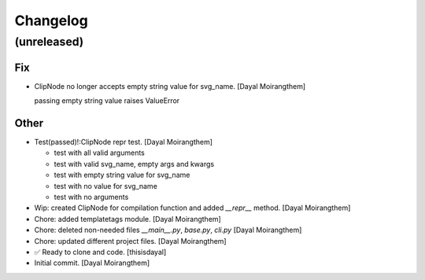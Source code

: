 Changelog
=========


(unreleased)
------------

Fix
~~~
- ClipNode no longer accepts empty string value for svg_name. [Dayal
  Moirangthem]

  passing empty string value raises ValueError

Other
~~~~~
- Test(passed)!:ClipNode repr test. [Dayal Moirangthem]

  - test with all valid arguments

  - test with valid svg_name, empty args and kwargs

  - test with empty string value for svg_name

  - test with no value for svg_name

  - test with no arguments
- Wip: created ClipNode for compilation function and added `__repr__`
  method. [Dayal Moirangthem]
- Chore: added templatetags module. [Dayal Moirangthem]
- Chore: deleted non-needed files `__main__.py`, `base.py`, `cli.py`
  [Dayal Moirangthem]
- Chore: updated different project files. [Dayal Moirangthem]
- ✅ Ready to clone and code. [thisisdayal]
- Initial commit. [Dayal Moirangthem]


